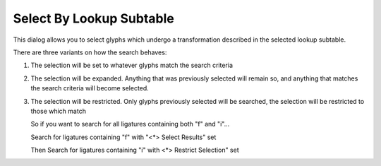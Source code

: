 Select By Lookup Subtable
=========================

.. image:: /images/SelectByATT.png
   :align: right

This dialog allows you to select glyphs which undergo a transformation described
in the selected lookup subtable.

There are three variants on how the search behaves:

#. The selection will be set to whatever glyphs match the search criteria
#. The selection will be expanded. Anything that was previously selected will
   remain so, and anything that matches the search criteria will become selected.
#. The selection will be restricted. Only glyphs previously selected will be
   searched, the selection will be restricted to those which match

   So if you want to search for all ligatures containing both "f" and "i"...

   Search for ligatures containing "f" with "<*> Select Results" set

   Then Search for ligatures containing "i" with <*> Restrict Selection" set
